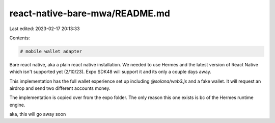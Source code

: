 react-native-bare-mwa/README.md
===============================

Last edited: 2023-02-17 20:13:33

Contents:

.. code-block:: md

    # mobile wallet adapter

Bare react native, aka a plain react native installation. We needed to use Hermes and the latest version of React Native which isn't supported yet (2/10/23). Expo SDK48 will support it and its only a couple days away.

This implementation has the full wallet experience set up including `@solana/web3.js` and a fake wallet. It will request an airdrop and send two different accounts money.


The implementation is copied over from the expo folder. The only reason this one exists is bc of the Hermes runtime engine.

aka, this will go away soon


